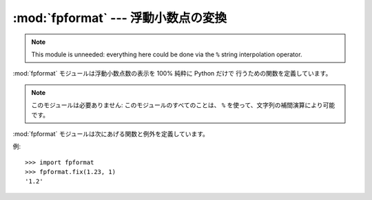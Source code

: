 
:mod:`fpformat` --- 浮動小数点の変換
====================================

.. module:: fpformat
   :synopsis: 浮動小数点をフォーマットする汎用関数。
.. sectionauthor:: Moshe Zadka <moshez@zadka.site.co.il>


.. note::

   This module is unneeded: everything here could be done via the ``%`` string
   interpolation operator.

:mod:`fpformat` モジュールは浮動小数点数の表示を 100% 純粋に Python だけで 行うための関数を定義しています。

.. % interpolation operator:補間演算?

.. note::

   このモジュールは必要ありません: このモジュールのすべてのことは、 ``%`` を使って、文字列の補間演算により可能です。

:mod:`fpformat` モジュールは次にあげる関数と例外を定義しています。


.. function:: fix(x, digs)

   *x* を ``[-]ddd.ddd`` の形にフォーマットします。 小数点の後ろに *digs* 桁と、小数点の前に少なくとも1桁です。 ``vardigs
   <= 0`` の場合、小数点以下は切り捨てられます。  *x* は数字か数字を表した文字列です。

   .. % fix(4.5, 0) --> '4'

   *digs* は整数です。

   返り値は文字列です。


.. function:: sci(x, digs)

   *x* を ``[-]d.dddE[+-]ddd`` の形にフォーマットします。 小数点の後ろに *digs* 桁と、小数点の前に1桁だけです。

   ``vardigs <= 0`` の場合、1桁だけ残され、小数点以下は切り捨てられます。  *x* は実数か実数を表した文字列です。

   .. % fix(4.5, 0) --> '5e+000'

   *digs* は整数です。

   返り値は文字列です。


.. exception:: NotANumber

   :func:`fix` や :func:`sci` にパラメータとして渡された文字列 *x* が 数字として認識できなかった場合、例外が発生します。
   標準の例外が文字列の場合、この例外は :exc:`ValueError` のサブクラスです。 例外値は、例外を発生させた不適切にフォーマットされた文字列です。

例::

   >>> import fpformat
   >>> fpformat.fix(1.23, 1)
   '1.2'

